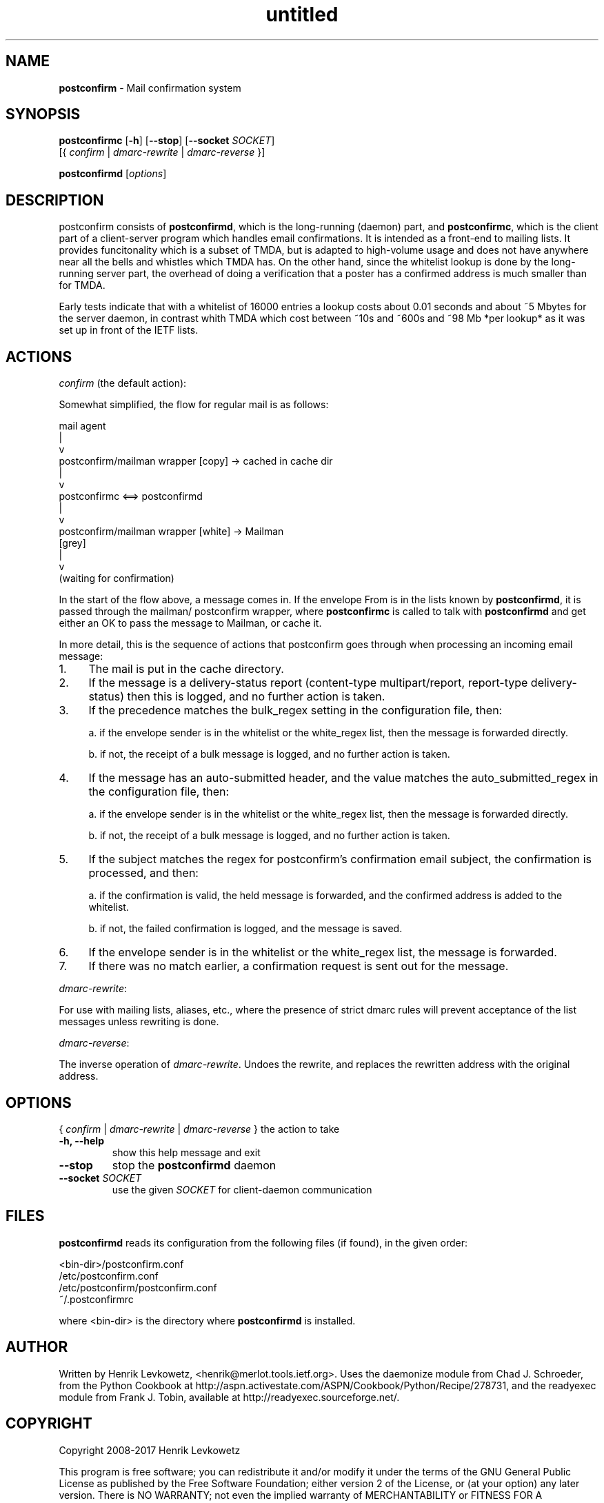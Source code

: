 ." Text automatically generated by txt2man-1.4.7
.TH untitled  "July 10, 2017" "" ""
.SH NAME
\fBpostconfirm \fP- Mail confirmation system
\fB
.SH SYNOPSIS
.nf
.fam C
\fBpostconfirmc\fP [\fB-h\fP] [\fB--stop\fP] [\fB--socket\fP \fISOCKET\fP]
[{ \fIconfirm\fP | \fIdmarc-rewrite\fP | \fIdmarc-reverse\fP }]
.PP
\fBpostconfirmd\fP [\fIoptions\fP]
.fam T
.fi
.SH DESCRIPTION

postconfirm consists of \fBpostconfirmd\fP, which is the long-running
(daemon) part, and \fBpostconfirmc\fP, which is the client part of a
client-server program which handles email confirmations. It is
intended as a front-end to mailing lists. It provides
funcitonality which is a subset of TMDA, but is adapted to
high-volume usage and does not have anywhere near all the bells
and whistles which TMDA has. On the other hand, since the
whitelist lookup is done by the long-running server part, the
overhead of doing a verification that a poster has a confirmed
address is much smaller than for TMDA.
.PP
Early tests indicate that with a whitelist of 16000 entries a lookup
costs about 0.01 seconds and about ~5 Mbytes for the server daemon, in
contrast whith TMDA which cost between ~10s and ~600s and ~98 Mb *per
lookup* as it was set up in front of the IETF lists.
.SH ACTIONS
\fIconfirm\fP (the default action):
.PP
Somewhat simplified, the flow for regular mail is as follows:
.PP
.nf
.fam C
     mail agent
         |
         v
     postconfirm/mailman wrapper [copy] -> cached in cache dir
         |
         v
     postconfirmc <==> postconfirmd
         |
         v
     postconfirm/mailman wrapper [white] -> Mailman
       [grey]
         |
         v
     (waiting for confirmation)

.fam T
.fi
In the start of the flow above, a message comes in. If the envelope
From is in the lists known by \fBpostconfirmd\fP, it is passed through the
mailman/ postconfirm wrapper, where \fBpostconfirmc\fP is called to talk
with \fBpostconfirmd\fP and get either an OK to pass the message to Mailman,
or cache it.
.PP
In more detail, this is the sequence of actions that postconfirm goes
through when processing an incoming email message:
.IP 1. 4
The mail is put in the cache directory.
.IP 2. 4
If the message is a delivery-status report (content-type
multipart/report, report-type delivery-status) then this is logged,
and no further action is taken.
.IP 3. 4
If the precedence matches the bulk_regex setting in the
configuration file, then:
.RS
.PP
a. if the envelope sender is in the whitelist or the white_regex
list, then the message is forwarded directly.
.PP
b. if not, the receipt of a bulk message is logged, and no further
action is taken.
.RE
.IP 4. 4
If the message has an auto-submitted header, and the value matches
the auto_submitted_regex in the configuration file, then:
.RS
.PP
a. if the envelope sender is in the whitelist or the white_regex
list, then the message is forwarded directly.
.PP
b. if not, the receipt of a bulk message is logged, and no further
action is taken.
.RE
.IP 5. 4
If the subject matches the regex for postconfirm's confirmation
email subject, the confirmation is processed, and then:
.RS
.PP
a. if the confirmation is valid, the held message is forwarded,
and the confirmed address is added to the whitelist.
.PP
b. if not, the failed confirmation is logged, and the message
is saved.
.RE
.IP 6. 4
If the envelope sender is in the whitelist or the white_regex list,
the message is forwarded.
.IP 7. 4
If there was no match earlier, a confirmation request is sent out
for the message.
.PP
\fIdmarc-rewrite\fP:
.PP
For use with mailing lists, aliases, etc., where the presence of
strict dmarc rules will prevent acceptance of the list messages
unless rewriting is done.
.PP
\fIdmarc-reverse\fP:
.PP
The inverse operation of \fIdmarc-rewrite\fP. Undoes the rewrite, 
and replaces the rewritten address with the original address.
.SH OPTIONS

{ \fIconfirm\fP | \fIdmarc-rewrite\fP | \fIdmarc-reverse\fP }
the action to take
.TP
.B
\fB-h\fP, \fB--help\fP
show this help message and exit
.TP
.B
\fB--stop\fP
stop the \fBpostconfirmd\fP daemon
.TP
.B
\fB--socket\fP \fISOCKET\fP
use the given \fISOCKET\fP for client-daemon communication
.SH FILES
\fBpostconfirmd\fP reads its configuration from the following files (if
found), in the given order:
.PP
.nf
.fam C
      <bin-dir>/postconfirm.conf
      /etc/postconfirm.conf
      /etc/postconfirm/postconfirm.conf
      ~/.postconfirmrc

.fam T
.fi
where <bin-dir> is the directory where \fBpostconfirmd\fP is installed.
.SH AUTHOR
Written by Henrik Levkowetz, <henrik@merlot.tools.ietf.org>. Uses the
daemonize module from Chad J. Schroeder, from the Python Cookbook at
http://aspn.activestate.com/ASPN/Cookbook/Python/Recipe/278731, and
the readyexec module from Frank J. Tobin, available at
http://readyexec.sourceforge.net/.
.SH COPYRIGHT
Copyright 2008-2017 Henrik Levkowetz
.PP
This program is free software; you can redistribute it and/or modify
it under the terms of the GNU General Public License as published by
the Free Software Foundation; either version 2 of the License, or (at
your option) any later version. There is NO WARRANTY; not even the
implied warranty of MERCHANTABILITY or FITNESS FOR A PARTICULAR
PURPOSE. See the GNU General Public License for more details.
